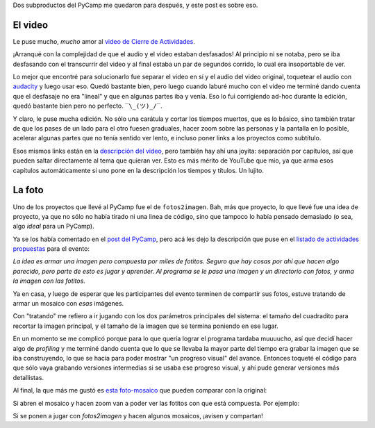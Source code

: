 .. title: Luego del PyCamp 2021: Video y supermosaico de imagencitas
.. date: 2021-12-23 15:23:00
.. tags: Pillow, IA, Python, PyCamp, foto, imagen, video

Dos subproductos del PyCamp me quedaron para después, y este post es sobre eso.


El video
--------

Le puse mucho, *mucho* amor al `video de Cierre de Actividades <https://youtu.be/zgLtZkegXMs>`_.

¡Arranqué con la complejidad de que el audio y el video estaban desfasados! Al principio ni se notaba, pero se iba desfasando con el transcurrir del video y al final estaba un par de segundos corrido, lo cual era insoportable de ver.

Lo mejor que encontré para solucionarlo fue separar el video en sí y el audio del video original, toquetear el audio con `audacity <https://www.audacityteam.org/>`_ y luego usar eso. Quedó bastante bien, pero luego cuando laburé mucho con el video me terminé dando cuenta que el desfasaje no era "lineal" y que en algunas partes iba y venía. Eso lo fui corrigiendo ad-hoc durante la edición, quedó bastante bien pero no perfecto. ``‾\_(ツ)_/‾``.

Y claro, le puse mucha edición. No sólo una carátula y cortar los tiempos muertos, que es lo básico, sino también tratar de que los pases de un lado para el otro fuesen graduales, hacer zoom sobre las personas y la pantalla en lo posible, acelerar algunas partes que no tenía sentido ver lento, e incluso poner links a los proyectos como subtítulo.

Esos mismos links están en la `descripción del video <https://youtu.be/zgLtZkegXMs>`_, pero también hay ahí una joyita: separación por capítulos, así que pueden saltar directamente al tema que quieran ver. Esto es más mérito de YouTube que mio, ya que arma esos capítulos automáticamente si uno pone en la descripción los tiempos y títulos. Un lujito.

.. youtube:: zgLtZkegXMs
    :align: center


La foto
-------


Uno de los proyectos que llevé al PyCamp fue el de ``fotos2imagen``. Bah, más que proyecto, lo que llevé fue una idea de proyecto, ya que no sólo no había tirado ni una linea de código, sino que tampoco lo había pensado demasiado (o sea, algo *ideal* para un PyCamp).

Ya se los había comentado en el `post del PyCamp <https://blog.taniquetil.com.ar/posts/0837/>`_, pero acá les dejo la descripción que puse en el `listado de actividades propuestas <https://pyar.discourse.group/t/propuesta-de-actividades-pycamp-2021/756>`_ para el evento:

*La idea es armar una imagen pero compuesta por miles de fotitos. Seguro que hay cosas por ahí que hacen algo parecido, pero parte de esto es jugar y aprender. Al programa se le pasa una imagen y un directorio con fotos, y arma la imagen con las fotitos.*

Ya en casa, y luego de esperar que les participantes del evento terminen de compartir sus fotos, estuve tratando de armar un mosaico con *esas* imágenes.

Con "tratando" me refiero a ir jugando con los dos parámetros principales del sistema: el tamaño del cuadradito para recortar la imagen principal, y el tamaño de la imagen que se termina poniendo en ese lugar.

En un momento se me complicó porque para lo que quería lograr el programa tardaba muuuucho, así que decidí hacer algo de *profiling* y me terminé dando cuenta que lo que se llevaba la mayor parte del tiempo era grabar la imagen que se iba construyendo, lo que se hacía para poder mostrar "un progreso visual" del avance. Entonces toqueté el código para que sólo vaya grabando versiones intermedias si se usaba ese progreso visual, y ahí pude generar versiones más detallistas.

Al final, la que más me gustó es `esta foto-mosaico <https://drive.google.com/file/d/1HvzFAp63ogO3znjmGvtFeLvD0yOXZAeJ/view>`_ que pueden comparar con la original:

.. image:: /images/pycamp21/mosaico-comparativa.jpeg
    :alt: La imagen original y el mosaico en tamaños similares para comparar
    :target: https://drive.google.com/file/d/1HvzFAp63ogO3znjmGvtFeLvD0yOXZAeJ/view

Si abren el mosaico y hacen zoom van a poder ver las fotitos con que está compuesta. Por ejemplo:

.. image:: /images/pycamp21/mosaico-detalle.jpeg
    :alt: Zoom detalle de una parte del mosaico

Si se ponen a jugar con `fotos2imagen` y hacen algunos mosaicos, ¡avisen y compartan!
